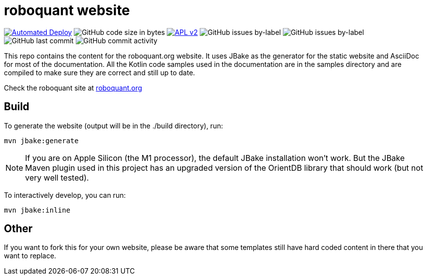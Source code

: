 = roboquant website
:icons: font

ifdef::env-github[]
:tip-caption: :bulb:
:note-caption: :information_source:
:important-caption: :heavy_exclamation_mark:
:caution-caption: :fire:
:warning-caption: :warning:
endif::[]

image:https://github.com/neurallayer/roboquant.org/actions/workflows/gh-pages.yml/badge.svg[Automated Deploy,link=https://github.com/neurallayer/roboquant.org/actions/workflows/gh-pages.yml]
image:https://img.shields.io/github/languages/code-size/neurallayer/roboquant.org[GitHub code size in bytes]
image:https://img.shields.io/badge/license-Apache%202-blue.svg[APL v2,link=http://www.apache.org/licenses/LICENSE-2.0.html]
image:https://img.shields.io/github/issues/neurallayer/roboquant.org/bug?color=red&label=bugs[GitHub issues by-label]
image:https://img.shields.io/github/issues/neurallayer/roboquant.org/enhancement?color=yellow&label=enhancements[GitHub issues by-label]
image:https://img.shields.io/github/last-commit/neurallayer/roboquant.org[GitHub last commit]
image:https://img.shields.io/github/commit-activity/m/neurallayer/roboquant.org[GitHub commit activity]

This repo contains the content for the roboquant.org website. It uses JBake as the generator for the static website and AsciiDoc for most of the documentation. All the Kotlin code samples used in the documentation are in the samples directory and are compiled to make sure they are correct and still up to date.

Check the roboquant site at https://roboquant.org[roboquant.org]

== Build
To generate the website (output will be in the ./build directory), run:

[source,shell]
----
mvn jbake:generate
----

NOTE: If you are on Apple Silicon (the M1 processor), the default JBake installation won't work. But the JBake Maven plugin used in this project has an upgraded version of the OrientDB library that should work (but not very well tested).

To interactively develop, you can run:

[source,shell]
----
mvn jbake:inline
----

== Other
If you want to fork this for your own website, please be aware that some templates still have hard coded content in there that you want to replace.